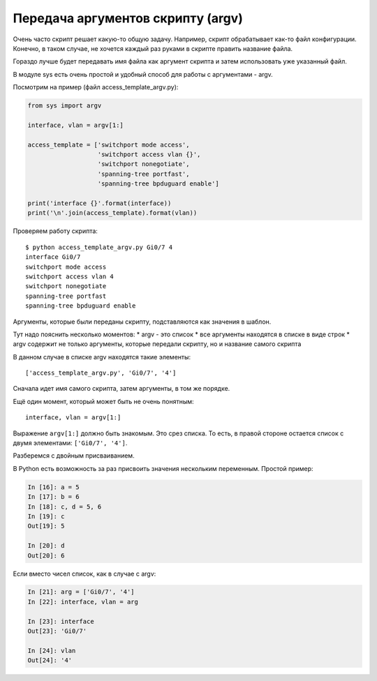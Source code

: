 Передача аргументов скрипту (argv)
----------------------------------

Очень часто скрипт решает какую-то общую задачу. Например, скрипт
обрабатывает как-то файл конфигурации. Конечно, в таком случае, не
хочется каждый раз руками в скрипте править название файла.

Гораздо лучше будет передавать имя файла как аргумент скрипта и затем
использовать уже указанный файл.

В модуле sys есть очень простой и удобный способ для работы с
аргументами - argv.

Посмотрим на пример (файл access\_template\_argv.py):

.. code:: python

    from sys import argv

    interface, vlan = argv[1:]

    access_template = ['switchport mode access',
                       'switchport access vlan {}',
                       'switchport nonegotiate',
                       'spanning-tree portfast',
                       'spanning-tree bpduguard enable']

    print('interface {}'.format(interface))
    print('\n'.join(access_template).format(vlan))

Проверяем работу скрипта:

::

    $ python access_template_argv.py Gi0/7 4
    interface Gi0/7
    switchport mode access
    switchport access vlan 4
    switchport nonegotiate
    spanning-tree portfast
    spanning-tree bpduguard enable

Аргументы, которые были переданы скрипту, подставляются как значения в
шаблон.

Тут надо пояснить несколько моментов: \* argv - это список \* все
аргументы находятся в списке в виде строк \* argv содержит не только
аргументы, которые передали скрипту, но и название самого скрипта

В данном случае в списке argv находятся такие элементы:

::

    ['access_template_argv.py', 'Gi0/7', '4']

Сначала идет имя самого скрипта, затем аргументы, в том же порядке.

Ещё один момент, который может быть не очень понятным:

::

    interface, vlan = argv[1:]

Выражение ``argv[1:]`` должно быть знакомым. Это срез списка. То есть, в
правой стороне остается список с двумя элементами: ``['Gi0/7', '4']``.

Разберемся с двойным присваиванием.

В Python есть возможность за раз присвоить значения нескольким
переменным. Простой пример:

.. code:: python

    In [16]: a = 5
    In [17]: b = 6
    In [18]: c, d = 5, 6
    In [19]: c
    Out[19]: 5

    In [20]: d
    Out[20]: 6

Если вместо чисел список, как в случае с argv:

.. code:: python

    In [21]: arg = ['Gi0/7', '4']
    In [22]: interface, vlan = arg

    In [23]: interface
    Out[23]: 'Gi0/7'

    In [24]: vlan
    Out[24]: '4'

